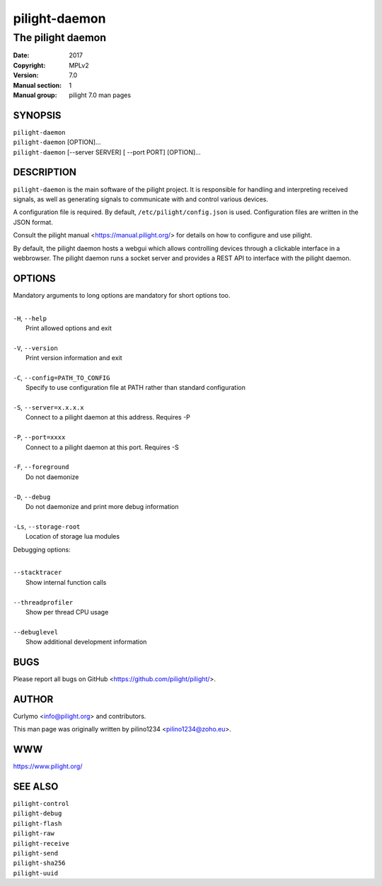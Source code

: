 ==============
pilight-daemon
==============

The pilight daemon
------------------

:Date:           2017
:Copyright:      MPLv2
:Version:        7.0
:Manual section: 1
:Manual group:   pilight 7.0 man pages

SYNOPSIS
========

| ``pilight-daemon``
| ``pilight-daemon`` [OPTION]...
| ``pilight-daemon`` [--server SERVER] [ --port PORT] [OPTION]...

DESCRIPTION
===========

``pilight-daemon`` is the main software of the pilight project. It is responsible for handling and interpreting received signals, as well as generating signals to communicate with and control various devices.

A configuration file is required. By default, ``/etc/pilight/config.json`` is used.  Configuration files are written in the JSON format.

Consult the pilight manual <https://manual.pilight.org/> for details on how to configure and use pilight.

By default, the pilight daemon hosts a webgui which allows controlling devices through a clickable interface in a webbrowser. The pilight daemon runs a socket server and provides a REST API to interface with the pilight daemon.

OPTIONS
=======

Mandatory arguments to long options are mandatory for short options too.

|
| ``-H``, ``--help``
|  Print allowed options and exit
|
| ``-V``, ``--version``
|  Print version information and exit
|
| ``-C``, ``--config=PATH_TO_CONFIG``
|  Specify to use configuration file at PATH rather than standard configuration
|
| ``-S``, ``--server=x.x.x.x``
|  Connect to a pilight daemon at this address. Requires -P
|
| ``-P``, ``--port=xxxx``
|  Connect to a pilight daemon at this port. Requires -S
|
| ``-F``, ``--foreground``
|  Do not daemonize
|
| ``-D``, ``--debug``
|  Do not daemonize and print more debug information
|
| ``-Ls``, ``--storage-root``
|  Location of storage lua modules

Debugging options:

|
| ``--stacktracer``
|  Show internal function calls
|
| ``--threadprofiler``
|  Show per thread CPU usage
|
| ``--debuglevel``
|  Show additional development information

BUGS
====

Please report all bugs on GitHub <https://github.com/pilight/pilight/>.

AUTHOR
======

Curlymo <info@pilight.org> and contributors.

This man page was originally written by pilino1234 <pilino1234@zoho.eu>.

WWW
===

https://www.pilight.org/

SEE ALSO
========

| ``pilight-control``
| ``pilight-debug``
| ``pilight-flash``
| ``pilight-raw``
| ``pilight-receive``
| ``pilight-send``
| ``pilight-sha256``
| ``pilight-uuid``
